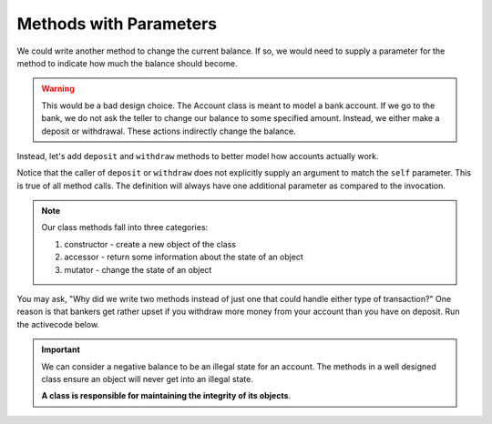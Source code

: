 ..  Copyright (C)  Brad Miller, David Ranum, Jeffrey Elkner, Peter Wentworth, Allen B. Downey, Chris
    Meyers, and Dario Mitchell.  Permission is granted to copy, distribute
    and/or modify this document under the terms of the GNU Free Documentation
    License, Version 1.3 or any later version published by the Free Software
    Foundation; with Invariant Sections being Forward, Prefaces, and
    Contributor List, no Front-Cover Texts, and no Back-Cover Texts.  A copy of
    the license is included in the section entitled "GNU Free Documentation
    License".

Methods with Parameters
-----------------------
          
We could write another method to change the current balance. If so, we would need to supply a parameter 
for the method to indicate how much the balance should become.

.. activecode:: c1d0
    
    class Account:
        '''Account class to model bank accounts'''
        
        def __init__(self, name):
            '''Create a new account for owner name and a zero balance'''
            self.owner = name
            self.balance = 0.00

        def getBalance(self):
            return self.balance

        def setBalance(self, amount):
            self.balance = amount

    p = Account('Joe')
    print(p.getBalance())
    p.setBalance(150)
    print(p.getBalance())


.. warning::
    This would be a bad design choice. The Account class is meant to model a bank account. If we go to the 
    bank, we do not ask the teller to change our balance to some specified amount. Instead, we either make 
    a deposit or withdrawal. These actions indirectly change the balance.


Instead, let's add ``deposit`` and ``withdraw`` methods to better model how accounts actually work.


.. activecode:: c1d
    
    class Account:
        '''Account class to model bank accounts'''
        
        def __init__(self, name):
            '''Create a new account for owner name and a zero balance'''
            self.owner = name
            self.balance = 0.00

        def getBalance(self):
            return self.balance

        def deposit(self, amount):
            self.balance += amount

        def withdraw(self, amount):
            self.balance -= amount

  
    p = Account('Joe')
    print(p.getBalance())
    p.deposit(150)
    print(p.getBalance())
    p.withdraw(50)
    print(p.getBalance())


Notice that the caller of ``deposit`` or ``withdraw`` does not explicitly supply an argument to match the 
``self`` parameter.  This is true of all method calls. The definition will always
have one additional parameter as compared to the invocation. 

.. index:: method; constructor, method; accessor, method; mutator

.. note::
   Our class methods fall into three categories:

   #. constructor - create a new object of the class
   #. accessor - return some information about the state of an object
   #. mutator - change the state of an object

You may ask, "Why did we write two methods instead of just one that could handle either type of transaction?"  
One reason is that bankers get rather upset if you withdraw more money from your account than you have on deposit. 
Run the activecode below. 


.. activecode:: c1e
    
    class Account:
        '''Account class to model bank accounts'''
        
        def __init__(self, name):
            '''Create a new account for owner name and a zero balance'''
            self.owner = name
            self.balance = 0.00

        def getBalance(self):
            return self.balance

        def deposit(self, amount):
            self.balance += amount

        def withdraw(self, amount):
            self.balance -= amount

  
    p = Account('Joe')
    print(p.getBalance())
    p.deposit(150)
    print(p.getBalance())
    p.withdraw(200)
    print(p.getBalance())


.. important::

   We can consider a negative balance to be an illegal state for an account. The methods in 
   a well designed class ensure an object will never get into an illegal state.  

   **A class is responsible for maintaining the integrity of its objects**.

